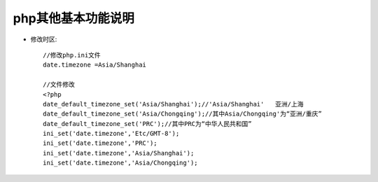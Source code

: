 php其他基本功能说明
#############################

* 修改时区::

    //修改php.ini文件
    date.timezone =Asia/Shanghai

    //文件修改
    <?php
    date_default_timezone_set('Asia/Shanghai');//'Asia/Shanghai'   亚洲/上海
    date_default_timezone_set('Asia/Chongqing');//其中Asia/Chongqing'为“亚洲/重庆”
    date_default_timezone_set('PRC');//其中PRC为“中华人民共和国”
    ini_set('date.timezone','Etc/GMT-8');
    ini_set('date.timezone','PRC');
    ini_set('date.timezone','Asia/Shanghai');
    ini_set('date.timezone','Asia/Chongqing');



